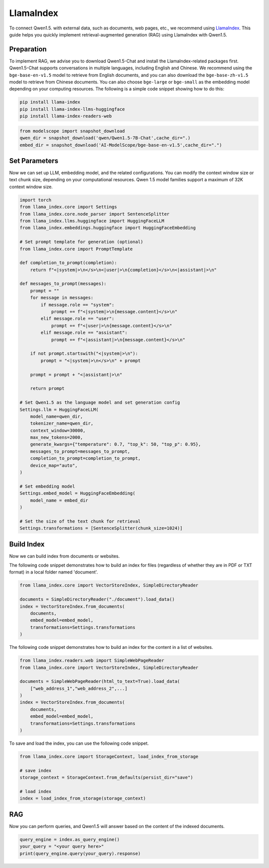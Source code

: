 LlamaIndex
==========

To connect Qwen1.5. with external data, such as documents, web pages, etc., we recommend using `LlamaIndex <https://www.llamaindex.ai/>`__.
This guide helps you quickly implement retrieval-augmented generation (RAG) using LlamaIndex with Qwen1.5.

Preparation
--------------------------------------

To implement RAG, 
we advise you to download Qwen1.5-Chat and install the LlamaIndex-related packages first. 
Qwen1.5-Chat supports conversations in multiple languages, including English and Chinese.
We recommend using the ``bge-base-en-v1.5`` model to retrieve from English documents, and you can also download the ``bge-base-zh-v1.5`` model to retrieve from Chinese documents. 
You can also choose ``bge-large`` or ``bge-small`` as the embedding model depending on your computing resources.
The following is a simple code snippet showing how to do this:

.. code:: bash

   pip install llama-index
   pip install llama-index-llms-huggingface
   pip install llama-index-readers-web

.. code:: python

  from modelscope import snapshot_download
  qwen_dir = snapshot_download('qwen/Qwen1.5-7B-Chat',cache_dir=".)
  embed_dir = snapshot_download('AI-ModelScope/bge-base-en-v1.5',cache_dir=".")

Set Parameters
--------------------------------------

Now we can set up LLM, embedding model, and the related configurations.                               
You can modify the context window size or text chunk size, depending on your computational resources.
Qwen 1.5 model families support a maximum of 32K context window size.

.. code:: python
  
    import torch
    from llama_index.core import Settings
    from llama_index.core.node_parser import SentenceSplitter
    from llama_index.llms.huggingface import HuggingFaceLLM
    from llama_index.embeddings.huggingface import HuggingFaceEmbedding

    # Set prompt template for generation (optional)
    from llama_index.core import PromptTemplate
  
    def completion_to_prompt(completion):
        return f"<|system|>\n</s>\n<|user|>\n{completion}</s>\n<|assistant|>\n"
    
    def messages_to_prompt(messages):
        prompt = ""
        for message in messages:
            if message.role == "system":
                prompt += f"<|system|>\n{message.content}</s>\n"
            elif message.role == "user":
                prompt += f"<|user|>\n{message.content}</s>\n"
            elif message.role == "assistant":
                prompt += f"<|assistant|>\n{message.content}</s>\n"
    
        if not prompt.startswith("<|system|>\n"):
            prompt = "<|system|>\n</s>\n" + prompt
    
        prompt = prompt + "<|assistant|>\n"
    
        return prompt
    
    # Set Qwen1.5 as the language model and set generation config
    Settings.llm = HuggingFaceLLM(
        model_name=qwen_dir,
        tokenizer_name=qwen_dir,
        context_window=30000,
        max_new_tokens=2000,
        generate_kwargs={"temperature": 0.7, "top_k": 50, "top_p": 0.95},
        messages_to_prompt=messages_to_prompt,
        completion_to_prompt=completion_to_prompt,
        device_map="auto",
    )

    # Set embedding model                       
    Settings.embed_model = HuggingFaceEmbedding(
        model_name = embed_dir
    )

    # Set the size of the text chunk for retrieval
    Settings.transformations = [SentenceSplitter(chunk_size=1024)]

Build Index
--------------------------------------

Now we can build index from documents or websites.

The following code snippet demonstrates how to build an index for files (regardless of whether they are in PDF or TXT format) in a local folder named 'document'.                               

.. code:: python
    
    from llama_index.core import VectorStoreIndex, SimpleDirectoryReader
    
    documents = SimpleDirectoryReader("./document").load_data()
    index = VectorStoreIndex.from_documents(
        documents,
        embed_model=embed_model, 
        transformations=Settings.transformations
    )

The following code snippet demonstrates how to build an index for the content in a list of websites.                               
                               
.. code:: python
                               
    from llama_index.readers.web import SimpleWebPageReader
    from llama_index.core import VectorStoreIndex, SimpleDirectoryReader
    
    documents = SimpleWebPageReader(html_to_text=True).load_data(
        ["web_address_1","web_address_2",...]
    )
    index = VectorStoreIndex.from_documents(
        documents,
        embed_model=embed_model, 
        transformations=Settings.transformations
    )

To save and load the index, you can use the following code snippet.                              

.. code:: python

    from llama_index.core import StorageContext, load_index_from_storage

    # save index
    storage_context = StorageContext.from_defaults(persist_dir="save")
    
    # load index
    index = load_index_from_storage(storage_context)
                            
                               
RAG
-------------------

Now you can perform queries, and Qwen1.5 will answer based on the content of the indexed documents.                               
                               
.. code:: python

  query_engine = index.as_query_engine()
  your_query = "<your query here>"                             
  print(query_engine.query(your_query).response)

